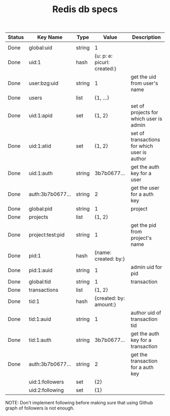 #+TITLE: Redis db specs

| Status | Key Name         | Type   | Value                       | Description                                  |
|--------+------------------+--------+-----------------------------+----------------------------------------------|
|        |                  |        |                             |                                              |
|--------+------------------+--------+-----------------------------+----------------------------------------------|
| Done   | global:uid       | string | 1                           |                                              |
| Done   | uid:1            | hash   | {u: p: e: picurl: created:} |                                              |
| Done   | user:bzg:uid     | string | 1                           | get the uid from user's name                 |
| Done   | users            | list   | {1, ...}                    |                                              |
| Done   | uid:1:apid       | set    | {1, 2}                      | set of projects for which user is admin      |
| Done   | uid:1:atid       | set    | {1, 2}                      | set of transactions for which user is author |
| Done   | uid:1:auth       | string | 3b7b0677...                 | get the auth key for a user                  |
| Done   | auth:3b7b0677... | string | 2                           | get the user for a auth key                  |
|--------+------------------+--------+-----------------------------+----------------------------------------------|
| Done   | global:pid       | string | 1                           | project                                      |
| Done   | projects         | list   | {1, 2}                      |                                              |
| Done   | project:test:pid | string | 1                           | get the pid from project's name              |
| Done   | pid:1            | hash   | {name: created: by:}        |                                              |
| Done   | pid:1:auid       | string | 1                           | admin uid for pid                            |
|--------+------------------+--------+-----------------------------+----------------------------------------------|
| Done   | global:tid       | string | 1                           | transaction                                  |
| Done   | transactions     | list   | {1, 2}                      |                                              |
| Done   | tid:1            | hash   | {created: by: amount:}      |                                              |
| Done   | tid:1:auid       | string | 1                           | author uid of transaction tid                |
| Done   | tid:1:auth       | string | 3b7b0677...                 | get the auth key for a transaction           |
| Done   | auth:3b7b0677... | string | 2                           | get the transaction for a auth key           |
|--------+------------------+--------+-----------------------------+----------------------------------------------|
|        | uid:1:followers  | set    | {2}                         |                                              |
|        | uid:2:following  | set    | {1}                         |                                              |

NOTE: Don't implement following before making sure that using Github
graph of followers is not enough.

